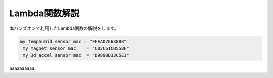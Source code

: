 ==========================
Lambda関数解説
==========================

本ハンズオンで利用したLambda関数の解説をします。

.. code-block:: python

   my_temphumid_sensor_mac = "FFEAD7E638B8"
    my_magnet_sensor_mac    = "C02C61CB558F"
    my_3d_accel_sensor_mac  = "D9890D33C5E1"


aaaaaaaaaa
